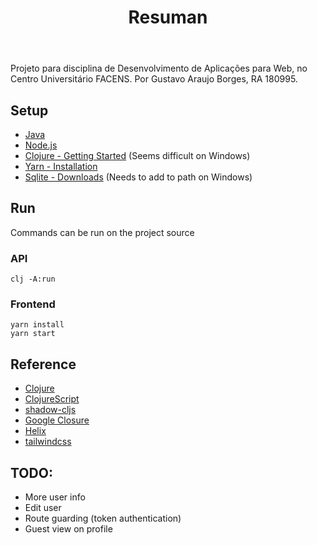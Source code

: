 #+TITLE: Resuman
Projeto para disciplina de Desenvolvimento de Aplicações para Web, no Centro Universitário FACENS. Por Gustavo Araujo Borges, RA 180995.

** Setup
   * [[https://java.com/en/download/][Java]]
   * [[https://nodejs.org/en/][Node.js]]
   * [[https://www.clojure.org/guides/getting_started][Clojure - Getting Started]] (Seems difficult on Windows)
   * [[https://classic.yarnpkg.com/en/docs/install/#windows-stable][Yarn - Installation]]
   * [[https://sqlite.org/download.html][Sqlite - Downloads]] (Needs to add to path on Windows)

** Run
   Commands can be run on the project source
*** API
    #+BEGIN_SRC shell
    clj -A:run
    #+END_SRC
*** Frontend
    #+BEGIN_SRC shell
    yarn install
    yarn start
    #+END_SRC

** Reference
   * [[https://clojure.org/][Clojure]]
   * [[https://clojurescript.org/][ClojureScript]]
   * [[https://shadow-cljs.org/][shadow-cljs]]
   * [[https://developers.google.com/closure/][Google Closure]]
   * [[https://github.com/lilactown/helix][Helix]]
   * [[https://tailwindcss.com/][tailwindcss]]

** TODO:
   * More user info
   * Edit user
   * Route guarding (token authentication)
   * Guest view on profile
